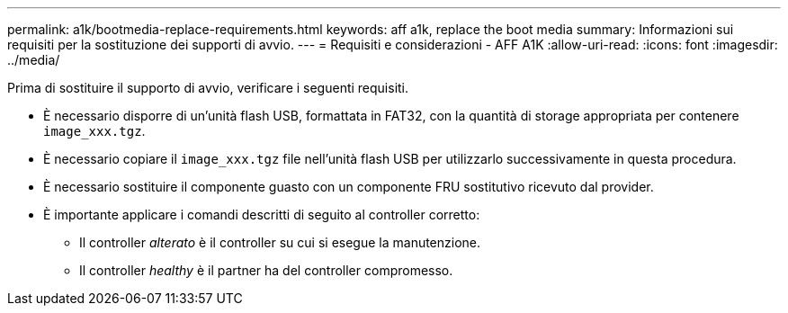 ---
permalink: a1k/bootmedia-replace-requirements.html 
keywords: aff a1k, replace the boot media 
summary: Informazioni sui requisiti per la sostituzione dei supporti di avvio. 
---
= Requisiti e considerazioni - AFF A1K
:allow-uri-read: 
:icons: font
:imagesdir: ../media/


[role="lead"]
Prima di sostituire il supporto di avvio, verificare i seguenti requisiti.

* È necessario disporre di un'unità flash USB, formattata in FAT32, con la quantità di storage appropriata per contenere `image_xxx.tgz`.
* È necessario copiare il `image_xxx.tgz` file nell'unità flash USB per utilizzarlo successivamente in questa procedura.
* È necessario sostituire il componente guasto con un componente FRU sostitutivo ricevuto dal provider.
* È importante applicare i comandi descritti di seguito al controller corretto:
+
** Il controller _alterato_ è il controller su cui si esegue la manutenzione.
** Il controller _healthy_ è il partner ha del controller compromesso.



